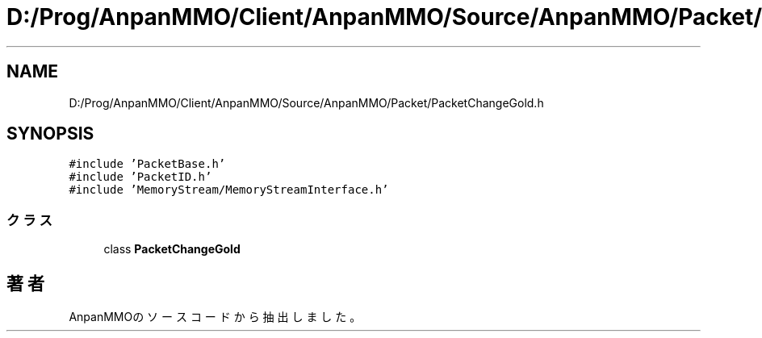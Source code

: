 .TH "D:/Prog/AnpanMMO/Client/AnpanMMO/Source/AnpanMMO/Packet/PacketChangeGold.h" 3 "2018年12月20日(木)" "AnpanMMO" \" -*- nroff -*-
.ad l
.nh
.SH NAME
D:/Prog/AnpanMMO/Client/AnpanMMO/Source/AnpanMMO/Packet/PacketChangeGold.h
.SH SYNOPSIS
.br
.PP
\fC#include 'PacketBase\&.h'\fP
.br
\fC#include 'PacketID\&.h'\fP
.br
\fC#include 'MemoryStream/MemoryStreamInterface\&.h'\fP
.br

.SS "クラス"

.in +1c
.ti -1c
.RI "class \fBPacketChangeGold\fP"
.br
.in -1c
.SH "著者"
.PP 
 AnpanMMOのソースコードから抽出しました。
